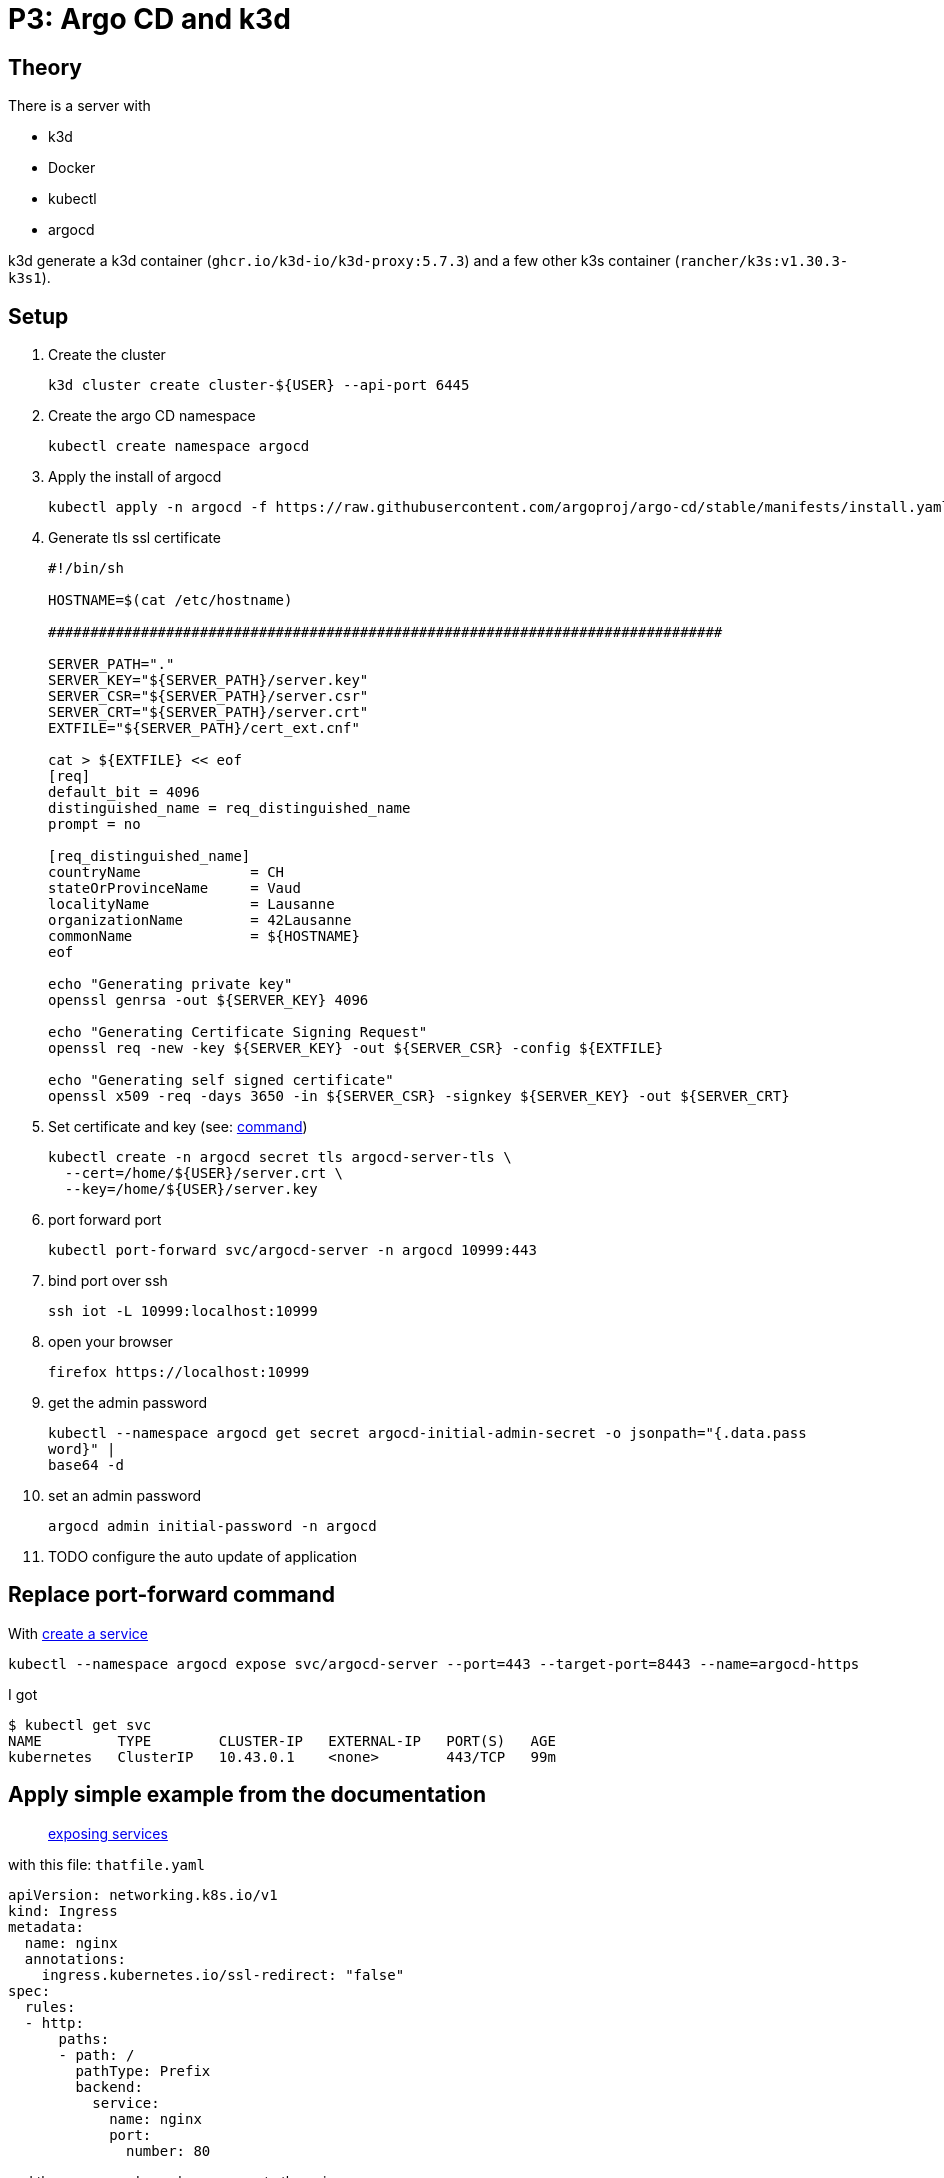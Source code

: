 = P3: Argo CD and k3d

== Theory

There is a server with

* k3d
* Docker
* kubectl
* argocd

k3d generate a k3d container (`ghcr.io/k3d-io/k3d-proxy:5.7.3`) and a few other k3s container (`rancher/k3s:v1.30.3-k3s1`).

== Setup

. Create the cluster
+
----
k3d cluster create cluster-${USER} --api-port 6445
----

. Create the argo CD namespace
+
----
kubectl create namespace argocd
----

. Apply the install of argocd
+
----
kubectl apply -n argocd -f https://raw.githubusercontent.com/argoproj/argo-cd/stable/manifests/install.yaml
----

. Generate tls ssl certificate
+
[source,bash]
----
#!/bin/sh

HOSTNAME=$(cat /etc/hostname)

################################################################################

SERVER_PATH="."
SERVER_KEY="${SERVER_PATH}/server.key"
SERVER_CSR="${SERVER_PATH}/server.csr"
SERVER_CRT="${SERVER_PATH}/server.crt"
EXTFILE="${SERVER_PATH}/cert_ext.cnf"

cat > ${EXTFILE} << eof
[req]
default_bit = 4096
distinguished_name = req_distinguished_name
prompt = no

[req_distinguished_name]
countryName             = CH
stateOrProvinceName     = Vaud
localityName            = Lausanne
organizationName        = 42Lausanne
commonName              = ${HOSTNAME}
eof

echo "Generating private key"
openssl genrsa -out ${SERVER_KEY} 4096

echo "Generating Certificate Signing Request"
openssl req -new -key ${SERVER_KEY} -out ${SERVER_CSR} -config ${EXTFILE}

echo "Generating self signed certificate"
openssl x509 -req -days 3650 -in ${SERVER_CSR} -signkey ${SERVER_KEY} -out ${SERVER_CRT}
----

. Set certificate and key (see: https://argo-cd.readthedocs.io/en/stable/operator-manual/tls/#inbound-tls-certificates-used-by-argocd-repo-server[command])
+
----
kubectl create -n argocd secret tls argocd-server-tls \
  --cert=/home/${USER}/server.crt \
  --key=/home/${USER}/server.key
----

. port forward port
+
----
kubectl port-forward svc/argocd-server -n argocd 10999:443
----

. bind port over ssh
+
----
ssh iot -L 10999:localhost:10999
----

. open your browser
+
----
firefox https://localhost:10999
----

. get the admin password
+
----
kubectl --namespace argocd get secret argocd-initial-admin-secret -o jsonpath="{.data.pass
word}" |
base64 -d
----

. set an admin password
+
----
argocd admin initial-password -n argocd
----

. TODO configure the auto update of application

== Replace port-forward command

With https://kubernetes.io/docs/tasks/access-application-cluster/create-external-load-balancer/#create-a-service[create a service]

----
kubectl --namespace argocd expose svc/argocd-server --port=443 --target-port=8443 --name=argocd-https
----

I got

----
$ kubectl get svc
NAME         TYPE        CLUSTER-IP   EXTERNAL-IP   PORT(S)   AGE
kubernetes   ClusterIP   10.43.0.1    <none>        443/TCP   99m
----

== Apply simple example from the documentation

____
https://k3d.io/v5.7.3/usage/exposing_services/[exposing services]
____

with this file: `thatfile.yaml`

[source,yaml]
----
apiVersion: networking.k8s.io/v1
kind: Ingress
metadata:
  name: nginx
  annotations:
    ingress.kubernetes.io/ssl-redirect: "false"
spec:
  rules:
  - http:
      paths:
      - path: /
        pathType: Prefix
        backend:
          service:
            name: nginx
            port:
              number: 80
----
and them commands, we have access to the nginx
----
CLUSTER_NAME="cluster-${USER}"
k3d cluster create "${CLUSTER_NAME}" --api-port 6445 --port 42443:443@loadbalancer --port 42080:80@loadbalancer
kubectl create deployment nginx --image=nginx
kubectl create service clusterip nginx --tcp=80:80
kubectl apply -f thatfile.yaml
curl localhost:42080/
----

from `kubectl create service clusterip --help`
----
--tcp=[]:
    Port pairs can be specified as '<port>:<targetPort>'.
----

TODO look this and adapt the manual to our situation with argocd

- change rules http with https ?
- user port number 443 instead of 80
- ssl redirect, switch to true instead of false
